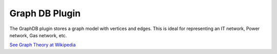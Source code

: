 ===============
Graph DB Plugin
===============

The GraphDB plugin stores a graph model with vertices and edges.
This is ideal for representing an IT network, Power network, Gas network, etc.

`See Graph Theory at Wikipedia <https://en.wikipedia.org/wiki/Graph_(discrete_mathematics)>`_
